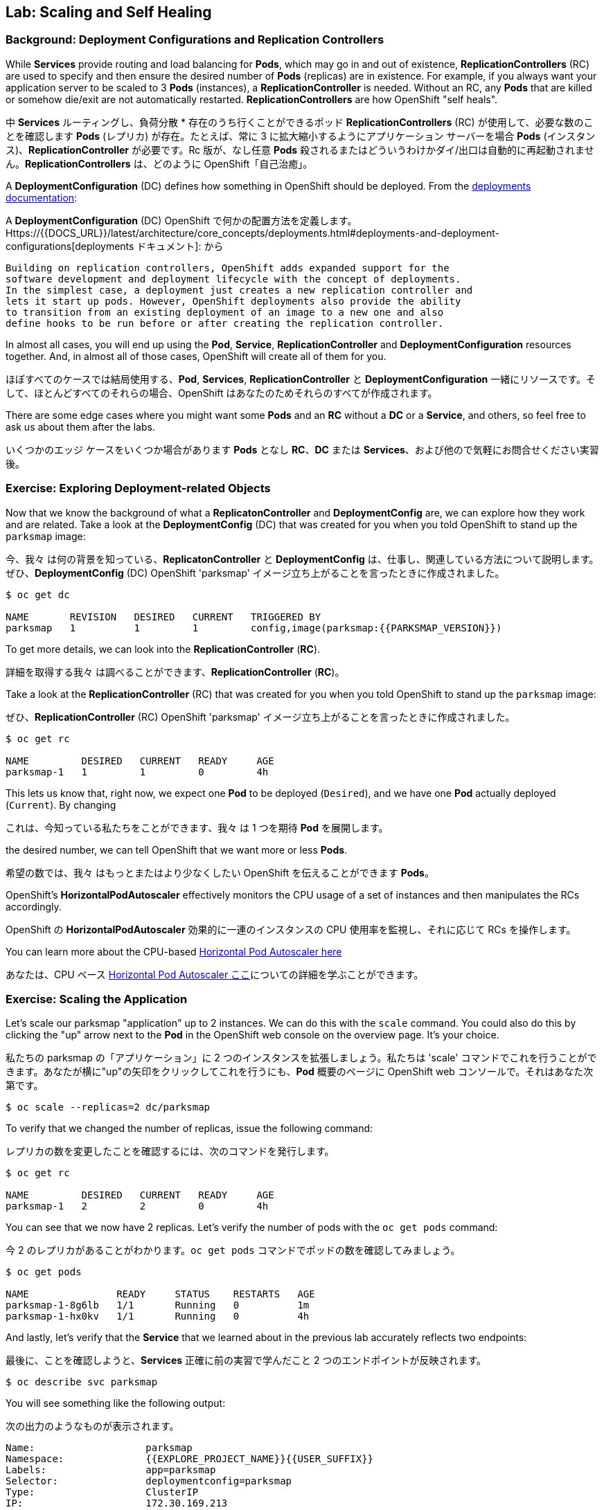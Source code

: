 ## Lab: Scaling and Self Healing

### Background: Deployment Configurations and Replication Controllers

While *Services* provide routing and load balancing for *Pods*, which may go in and
out of existence, *ReplicationControllers* (RC) are used to specify and then
ensure the desired number of *Pods* (replicas) are in existence. For example, if
you always want your application server to be scaled to 3 *Pods* (instances), a
*ReplicationController* is needed. Without an RC, any *Pods* that are killed or
somehow die/exit are not automatically restarted. *ReplicationControllers* are
how OpenShift "self heals".

中 *Services* ルーティングし、負荷分散 * 存在のうち行くことができるポッド *ReplicationControllers* (RC) が使用して、必要な数のことを確認します *Pods* (レプリカ) が存在。たとえば、常に 3 に拡大縮小するようにアプリケーション サーバーを場合 *Pods* (インスタンス)、*ReplicationController* が必要です。Rc 版が、なし任意 *Pods* 殺されるまたはどういうわけかダイ/出口は自動的に再起動されません。*ReplicationControllers* は、どのように OpenShift「自己治癒」。

A *DeploymentConfiguration* (DC) defines how something in OpenShift should be
deployed. From the https://{{DOCS_URL}}/latest/architecture/core_concepts/deployments.html#deployments-and-deployment-configurations[deployments documentation]:

A *DeploymentConfiguration* (DC) OpenShift で何かの配置方法を定義します。Https://{{DOCS_URL}}/latest/architecture/core_concepts/deployments.html#deployments-and-deployment-configurations[deployments ドキュメント]: から

[source]
----
Building on replication controllers, OpenShift adds expanded support for the
software development and deployment lifecycle with the concept of deployments.
In the simplest case, a deployment just creates a new replication controller and
lets it start up pods. However, OpenShift deployments also provide the ability
to transition from an existing deployment of an image to a new one and also
define hooks to be run before or after creating the replication controller.
----

In almost all cases, you will end up using the *Pod*, *Service*,
*ReplicationController* and *DeploymentConfiguration* resources together. And, in
almost all of those cases, OpenShift will create all of them for you.

ほぼすべてのケースでは結局使用する、*Pod*, *Services*, *ReplicationController* と *DeploymentConfiguration* 一緒にリソースです。そして、ほとんどすべてのそれらの場合、OpenShift はあなたのためそれらのすべてが作成されます。

There are some edge cases where you might want some *Pods* and an *RC* without a *DC*
or a *Service*, and others, so feel free to ask us about them after the labs.

いくつかのエッジ ケースをいくつか場合があります *Pods* となし *RC*、*DC* または *Services*、および他ので気軽にお問合せください実習後。

### Exercise: Exploring Deployment-related Objects

Now that we know the background of what a *ReplicatonController* and
*DeploymentConfig* are, we can explore how they work and are related. Take a
look at the *DeploymentConfig* (DC) that was created for you when you told
OpenShift to stand up the `parksmap` image:

今、我々 は何の背景を知っている、*ReplicatonController* と *DeploymentConfig* は、仕事し、関連している方法について説明します。ぜひ、*DeploymentConfig* (DC) OpenShift 'parksmap' イメージ立ち上がることを言ったときに作成されました。

[source]
----
$ oc get dc

NAME       REVISION   DESIRED   CURRENT   TRIGGERED BY
parksmap   1          1         1         config,image(parksmap:{{PARKSMAP_VERSION}})
----

To get more details, we can look into the *ReplicationController* (*RC*).

詳細を取得する我々 は調べることができます、*ReplicationController* (*RC*)。

Take a look at the *ReplicationController* (RC) that was created for you when
you told OpenShift to stand up the `parksmap` image:

ぜひ、*ReplicationController* (RC) OpenShift 'parksmap' イメージ立ち上がることを言ったときに作成されました。

[source]
----
$ oc get rc

NAME         DESIRED   CURRENT   READY     AGE
parksmap-1   1         1         0         4h
----

This lets us know that, right now, we expect one *Pod* to be deployed
(`Desired`), and we have one *Pod* actually deployed (`Current`). By changing

これは、今知っている私たちをことができます、我々 は 1 つを期待 *Pod* を展開します。

the desired number, we can tell OpenShift that we want more or less *Pods*.

希望の数では、我々 はもっとまたはより少なくしたい OpenShift を伝えることができます *Pods*。

OpenShift's *HorizontalPodAutoscaler* effectively monitors the CPU usage of a
set of instances and then manipulates the RCs accordingly.

OpenShift の *HorizontalPodAutoscaler* 効果的に一連のインスタンスの CPU 使用率を監視し、それに応じて RCs を操作します。

You can learn more about the CPU-based
https://{{DOCS_URL}}/latest/dev_guide/pod_autoscaling.html[Horizontal Pod Autoscaler here]

あなたは、CPU ベース https://{{DOCS_URL}}/latest/dev_guide/pod_autoscaling.html[Horizontal Pod Autoscaler ここ]についての詳細を学ぶことができます。

### Exercise: Scaling the Application

Let's scale our parksmap "application" up to 2 instances. We can do this with
the `scale` command. You could also do this by clicking the "up" arrow next to
the *Pod* in the OpenShift web console on the overview page. It's your choice.

私たちの parksmap の「アプリケーション」に 2 つのインスタンスを拡張しましょう。私たちは 'scale' コマンドでこれを行うことができます。あなたが横に"up"の矢印をクリックしてこれを行うにも、*Pod* 概要のページに OpenShift web コンソールで。それはあなた次第です。

[source]
----
$ oc scale --replicas=2 dc/parksmap
----

To verify that we changed the number of replicas, issue the following command:

レプリカの数を変更したことを確認するには、次のコマンドを発行します。

[source]
----
$ oc get rc

NAME         DESIRED   CURRENT   READY     AGE
parksmap-1   2         2         0         4h
----

You can see that we now have 2 replicas. Let's verify the number of pods with
the `oc get pods` command:

今 2 のレプリカがあることがわかります。`oc get pods` コマンドでポッドの数を確認してみましょう。

[source]
----
$ oc get pods

NAME               READY     STATUS    RESTARTS   AGE
parksmap-1-8g6lb   1/1       Running   0          1m
parksmap-1-hx0kv   1/1       Running   0          4h
----

And lastly, let's verify that the *Service* that we learned about in the
previous lab accurately reflects two endpoints:

最後に、ことを確認しようと、*Services* 正確に前の実習で学んだこと 2 つのエンドポイントが反映されます。

[source]
----
$ oc describe svc parksmap
----

You will see something like the following output:

次の出力のようなものが表示されます。

[source]
----
Name:			parksmap
Namespace:		{{EXPLORE_PROJECT_NAME}}{{USER_SUFFIX}}
Labels:			app=parksmap
Selector:		deploymentconfig=parksmap
Type:			ClusterIP
IP:			172.30.169.213
Port:			8080-tcp	8080/TCP
Endpoints:		10.1.0.5:8080,10.1.1.5:8080
Session Affinity:	None
No events.
----

Another way to look at a *Service*'s endpoints is with the following:

別の方法を見て、*Services* のエンドポイントは次のように。

[source]
----
$ oc get endpoints parksmap
----

And you will see something like the following:

次のようが表示されます。

[source]
----
NAME       ENDPOINTS                                   AGE
parksmap   10.1.0.5:8080,10.1.1.5:8080                 4h
----

Your IP addresses will likely be different, as each pod receives a unique IP
within the OpenShift environment. The endpoint list is a quick way to see how
many pods are behind a service.

各ポッドは OpenShift 環境内で一意の IP を受信すると、IP アドレスは異なる、でしょう。エンドポイント リスト サービスの背後にあるどのように多くのポッドを確認する簡単な方法です。

You can also see that both *Pods* are running using the web console:

表示することができます両方 *Pods* を実行している web コンソールを使用して。

image::parksmap-scaled.png[Scaling]

Overall, that's how simple it is to scale an application (*Pods* in a
*Service*). Application scaling can happen extremely quickly because OpenShift
is just launching new instances of an existing image, especially if that image
is already cached on the node.

全体的に、アプリケーションの拡張にそれがいかに簡単である (*Pods* で、*Services*)。アプリケーションのスケーリング起きるの非常に迅速には OpenShift が既存のイメージの新しいインスタンスを起動してちょうどそのイメージはノードに既にキャッシュされている場合は特に。

### Application "Self Healing"

Because OpenShift's *RCs* are constantly monitoring to see that the desired number
of *Pods* actually is running, you might also expect that OpenShift will "fix" the
situation if it is ever not right. You would be correct!

OpenShift の * RCs * 常に監視していることを確認する必要な数の *Pods* 実際に実行中に、OpenShift が「修正」の状況を期待するかもしれないも右はこれまで。あなたは正しいだろう!

Since we have two *Pods* running right now, let's see what happens if we
"accidentally" kill one. Run the `oc get pods` command again, and choose a *Pod*
我々 は 2 つを持っているので *Pods* 今、実行して何が起こるか見てみましょう場合我々

name. Then, do the following:

名前。その後、次の操作を行います。

[source]
----
$ oc delete pod parksmap-1-hx0kv && oc get pods

pod "parksmap-1-h45hj" deleted
NAME               READY     STATUS              RESTARTS   AGE
parksmap-1-h45hj   1/1       Terminating         0          4m
parksmap-1-q4b4r   0/1       ContainerCreating   0          1s
parksmap-1-vdkd9   1/1       Running             0          32s
----

Did you notice anything? There is a container being terminated (the one we deleted),
and there's a new container already being created.

何かに気づきましたか。(削除 1) 終了コンテナーが、既に作成された新しいコンテナーがあります。

Also, the names of the *Pods* are slightly changed.
That's because OpenShift almost immediately detected that the current state (1
*Pod*) didn't match the desired state (2 *Pods*), and it fixed it by scheduling
another *Pod*.

またの名前、*Pods* が少し変更されました。

OpenShift はほとんどすぐに検出するためである現在の状態 (1 *Pod*) 目的の状態を一致していない (2 *Pods*)、それは別のスケジューリングによってそれを固定 *Pod*。

Additionally, OpenShift provides rudimentary capabilities around checking the
liveness and/or readiness of application instances. If the basic checks are
insufficient, OpenShift also allows you to run a command inside the container in
order to perform the check. That command could be a complicated script that uses
any installed language.

さらに、OpenShift は、活性および/またはアプリケーション インスタンスの準備をチェックする周辺の基本的な機能を提供します。基本のチェックでは不十分な場合 OpenShift は、チェックを実行するために、コンテナーの内部コマンドを実行することをもできます。このコマンドは、インストールされている言語を使用した複雑なスクリプト可能性があります。

Based on these health checks, if OpenShift decided that our `parksmap`
application instance wasn't alive, it would kill the instance and then restart
it, always ensuring that the desired number of replicas was in place.

これらの健康チェックに基づいて OpenShift が 'parksmap' アプリケーション インスタンスが生きていないことを決定した場合、インスタンスを殺すや再起動する、常に確保目的のレプリカ数が適所にあったなります。

More information on probing applications is available in the
https://{{DOCS_URL}}/latest/dev_guide/application_health.html[Application
Health] section of the documentation.

徹底的なアプリケーションの詳細については健康 https://{{DOCS_URL}}/latest/dev_guide/application_health.html[Application Health]で利用可能なドキュメントのセクション。

### Exercise: Scale Down

Before we continue, go ahead and scale your application down to a single
instance. Feel free to do this using whatever method you like.

我々 は続行する前に、先に行くし、1 つのインスタンスにアプリケーションがスケール アップします。気軽にお好きな方法を使用してこれを行います。

